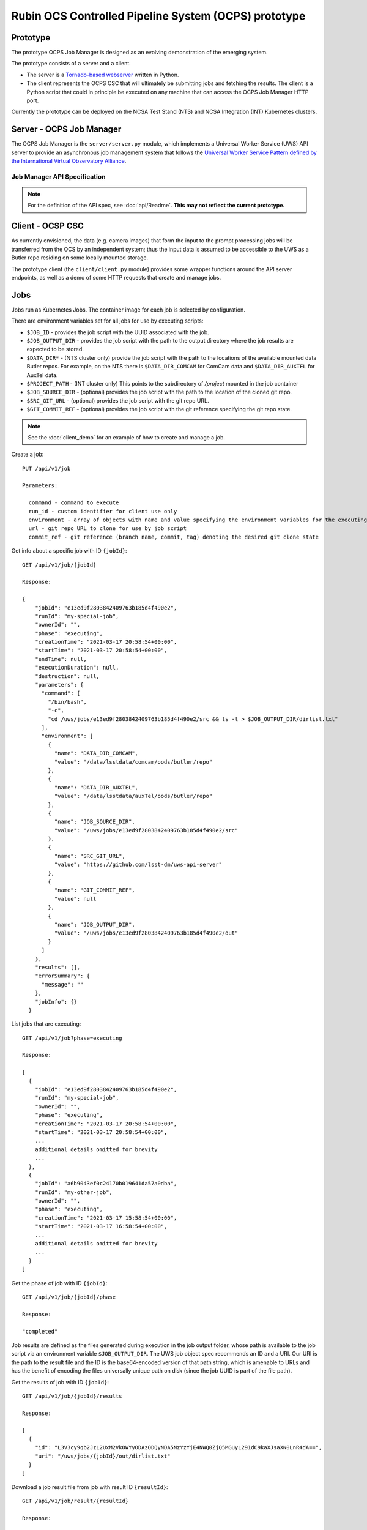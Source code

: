 Rubin OCS Controlled Pipeline System (OCPS) prototype
========================================================

Prototype
------------------------------------------------------------------------

.. image:: images/Prompt_processing_architecture_sketch.png

The prototype OCPS Job Manager is designed as an evolving demonstration of the emerging system.

The prototype consists of a server and a client.

* The server is a `Tornado-based webserver <https://www.tornadoweb.org/en/stable/>`_ written in Python.
* The client represents the OCPS CSC that will ultimately be submitting jobs and fetching the results. The client is a Python script that could in principle be executed on any machine that can access the OCPS Job Manager HTTP port.

Currently the prototype can be deployed on the NCSA Test Stand (NTS) and NCSA Integration (INT) Kubernetes clusters.


Server - OCPS Job Manager
--------------------------------

The OCPS Job Manager is the ``server/server.py`` module, which implements a Universal Worker Service (UWS) API server to provide an asynchronous job management system that follows the `Universal Worker Service Pattern defined by the International Virtual Observatory Alliance <https://www.ivoa.net/documents/UWS/>`_.

Job Manager API Specification
^^^^^^^^^^^^^^^^^^^^^^^^^^^^^

.. note::
  For the definition of the API spec, see :doc:`api/Readme`. **This may not reflect the current prototype.**

Client - OCSP CSC
----------------------

As currently envisioned, the data (e.g. camera images) that form the input to the prompt processing jobs will be transferred from the OCS by an independent system; thus the input data is assumed to be accessible to the UWS as a Butler repo residing on some locally mounted storage.

The prototype client (the ``client/client.py`` module) provides some wrapper functions around the API server endpoints, as well as a demo of some HTTP requests that create and manage jobs.

Jobs
----------------------

Jobs run as Kubernetes Jobs. The container image for each job is selected by configuration.

There are environment variables set for all jobs for use by executing scripts:

- ``$JOB_ID`` - provides the job script with the UUID associated with the job.
- ``$JOB_OUTPUT_DIR`` - provides the job script with the path to the output directory where the job results are expected to be stored.
- ``$DATA_DIR*`` - (NTS cluster only) provide the job script with the path to the locations of the available mounted data Butler repos. For example, on the NTS there is ``$DATA_DIR_COMCAM`` for ComCam data and ``$DATA_DIR_AUXTEL`` for AuxTel data.
- ``$PROJECT_PATH`` - (INT cluster only) This points to the subdirectory of `/project` mounted in the job container
- ``$JOB_SOURCE_DIR`` - (optional) provides the job script with the path to the location of the cloned git repo.
- ``$SRC_GIT_URL`` - (optional) provides the job script with the git repo URL.
- ``$GIT_COMMIT_REF`` - (optional) provides the job script with the git reference specifying the git repo state.

.. note::
  See the :doc:`client_demo` for an example of how to create and manage a job.

Create a job::

  PUT /api/v1/job

  Parameters:

    command - command to execute
    run_id - custom identifier for client use only
    environment - array of objects with name and value specifying the environment variables for the executing script
    url - git repo URL to clone for use by job script
    commit_ref - git reference (branch name, commit, tag) denoting the desired git clone state

Get info about a specific job with ID ``{jobId}``::

  GET /api/v1/job/{jobId}

  Response:

  {
      "jobId": "e13ed9f2803842409763b185d4f490e2",
      "runId": "my-special-job",
      "ownerId": "",
      "phase": "executing",
      "creationTime": "2021-03-17 20:58:54+00:00",
      "startTime": "2021-03-17 20:58:54+00:00",
      "endTime": null,
      "executionDuration": null,
      "destruction": null,
      "parameters": {
        "command": [
          "/bin/bash",
          "-c",
          "cd /uws/jobs/e13ed9f2803842409763b185d4f490e2/src && ls -l > $JOB_OUTPUT_DIR/dirlist.txt"
        ],
        "environment": [
          {
            "name": "DATA_DIR_COMCAM",
            "value": "/data/lsstdata/comcam/oods/butler/repo"
          },
          {
            "name": "DATA_DIR_AUXTEL",
            "value": "/data/lsstdata/auxTel/oods/butler/repo"
          },
          {
            "name": "JOB_SOURCE_DIR",
            "value": "/uws/jobs/e13ed9f2803842409763b185d4f490e2/src"
          },
          {
            "name": "SRC_GIT_URL",
            "value": "https://github.com/lsst-dm/uws-api-server"
          },
          {
            "name": "GIT_COMMIT_REF",
            "value": null
          },
          {
            "name": "JOB_OUTPUT_DIR",
            "value": "/uws/jobs/e13ed9f2803842409763b185d4f490e2/out"
          }
        ]
      },
      "results": [],
      "errorSummary": {
        "message": ""
      },
      "jobInfo": {}
    }

List jobs that are executing::

  GET /api/v1/job?phase=executing

  Response:

  [
    {
      "jobId": "e13ed9f2803842409763b185d4f490e2",
      "runId": "my-special-job",
      "ownerId": "",
      "phase": "executing",
      "creationTime": "2021-03-17 20:58:54+00:00",
      "startTime": "2021-03-17 20:58:54+00:00",
      ...
      additional details omitted for brevity
      ...
    },
    {
      "jobId": "a6b9043ef0c24170b019641da57a0dba",
      "runId": "my-other-job",
      "ownerId": "",
      "phase": "executing",
      "creationTime": "2021-03-17 15:58:54+00:00",
      "startTime": "2021-03-17 16:58:54+00:00",
      ...
      additional details omitted for brevity
      ...
    }
  ]

Get the phase of job with ID ``{jobId}``::

  GET /api/v1/job/{jobId}/phase

  Response:

  "completed"

Job results are defined as the files generated during execution in the job output folder, whose path is available to the job script via an environment variable ``$JOB_OUTPUT_DIR``. The UWS job object spec recommends an ID and a URI. Our URI is the path to the result file and the ID is the base64-encoded version of that path string, which is amenable to URLs and has the benefit of encoding the files universally unique path on disk (since the job UUID is part of the file path).

Get the results of job with ID ``{jobId}``::

  GET /api/v1/job/{jobId}/results

  Response:

  [
    {
      "id": "L3V3cy9qb2JzL2UxM2VkOWYyODAzODQyNDA5NzYzYjE4NWQ0ZjQ5MGUyL291dC9kaXJsaXN0LnR4dA==",
      "uri": "/uws/jobs/{jobId}/out/dirlist.txt"
    }
  ]

Download a job result file from job with result ID ``{resultId}``::

  GET /api/v1/job/result/{resultId}

  Response:

  (requested file)

